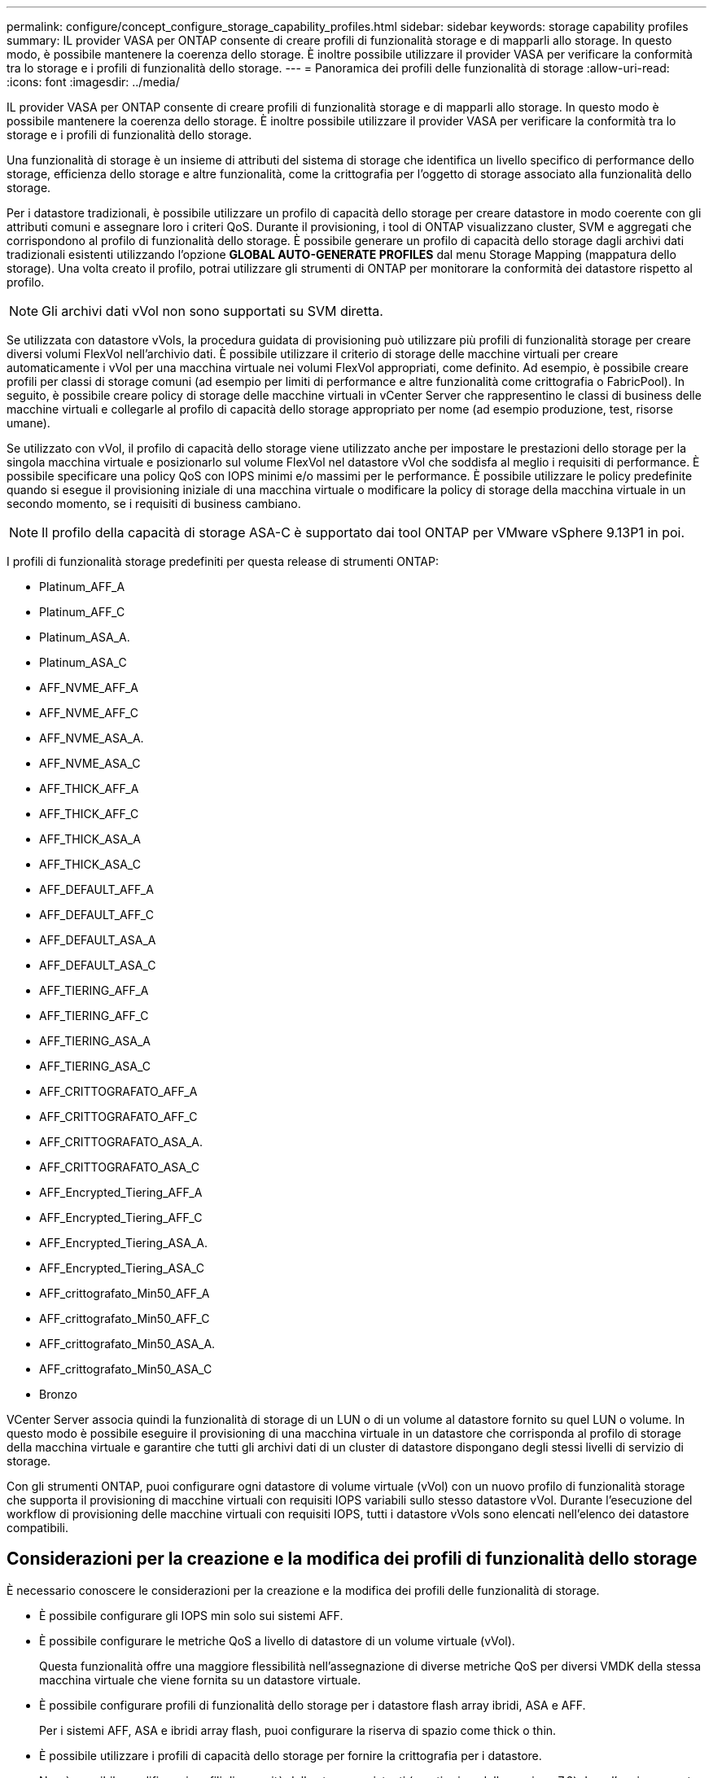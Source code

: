 ---
permalink: configure/concept_configure_storage_capability_profiles.html 
sidebar: sidebar 
keywords: storage capability profiles 
summary: IL provider VASA per ONTAP consente di creare profili di funzionalità storage e di mapparli allo storage. In questo modo, è possibile mantenere la coerenza dello storage. È inoltre possibile utilizzare il provider VASA per verificare la conformità tra lo storage e i profili di funzionalità dello storage. 
---
= Panoramica dei profili delle funzionalità di storage
:allow-uri-read: 
:icons: font
:imagesdir: ../media/


[role="lead"]
IL provider VASA per ONTAP consente di creare profili di funzionalità storage e di mapparli allo storage. In questo modo è possibile mantenere la coerenza dello storage. È inoltre possibile utilizzare il provider VASA per verificare la conformità tra lo storage e i profili di funzionalità dello storage.

Una funzionalità di storage è un insieme di attributi del sistema di storage che identifica un livello specifico di performance dello storage, efficienza dello storage e altre funzionalità, come la crittografia per l'oggetto di storage associato alla funzionalità dello storage.

Per i datastore tradizionali, è possibile utilizzare un profilo di capacità dello storage per creare datastore in modo coerente con gli attributi comuni e assegnare loro i criteri QoS. Durante il provisioning, i tool di ONTAP visualizzano cluster, SVM e aggregati che corrispondono al profilo di funzionalità dello storage. È possibile generare un profilo di capacità dello storage dagli archivi dati tradizionali esistenti utilizzando l'opzione *GLOBAL AUTO-GENERATE PROFILES* dal menu Storage Mapping (mappatura dello storage). Una volta creato il profilo, potrai utilizzare gli strumenti di ONTAP per monitorare la conformità dei datastore rispetto al profilo.


NOTE: Gli archivi dati vVol non sono supportati su SVM diretta.

Se utilizzata con datastore vVols, la procedura guidata di provisioning può utilizzare più profili di funzionalità storage per creare diversi volumi FlexVol nell'archivio dati. È possibile utilizzare il criterio di storage delle macchine virtuali per creare automaticamente i vVol per una macchina virtuale nei volumi FlexVol appropriati, come definito. Ad esempio, è possibile creare profili per classi di storage comuni (ad esempio per limiti di performance e altre funzionalità come crittografia o FabricPool). In seguito, è possibile creare policy di storage delle macchine virtuali in vCenter Server che rappresentino le classi di business delle macchine virtuali e collegarle al profilo di capacità dello storage appropriato per nome (ad esempio produzione, test, risorse umane).

Se utilizzato con vVol, il profilo di capacità dello storage viene utilizzato anche per impostare le prestazioni dello storage per la singola macchina virtuale e posizionarlo sul volume FlexVol nel datastore vVol che soddisfa al meglio i requisiti di performance. È possibile specificare una policy QoS con IOPS minimi e/o massimi per le performance. È possibile utilizzare le policy predefinite quando si esegue il provisioning iniziale di una macchina virtuale o modificare la policy di storage della macchina virtuale in un secondo momento, se i requisiti di business cambiano.


NOTE: Il profilo della capacità di storage ASA-C è supportato dai tool ONTAP per VMware vSphere 9.13P1 in poi.

I profili di funzionalità storage predefiniti per questa release di strumenti ONTAP:

* Platinum_AFF_A
* Platinum_AFF_C
* Platinum_ASA_A.
* Platinum_ASA_C
* AFF_NVME_AFF_A
* AFF_NVME_AFF_C
* AFF_NVME_ASA_A.
* AFF_NVME_ASA_C
* AFF_THICK_AFF_A
* AFF_THICK_AFF_C
* AFF_THICK_ASA_A
* AFF_THICK_ASA_C
* AFF_DEFAULT_AFF_A
* AFF_DEFAULT_AFF_C
* AFF_DEFAULT_ASA_A
* AFF_DEFAULT_ASA_C
* AFF_TIERING_AFF_A
* AFF_TIERING_AFF_C
* AFF_TIERING_ASA_A
* AFF_TIERING_ASA_C
* AFF_CRITTOGRAFATO_AFF_A
* AFF_CRITTOGRAFATO_AFF_C
* AFF_CRITTOGRAFATO_ASA_A.
* AFF_CRITTOGRAFATO_ASA_C
* AFF_Encrypted_Tiering_AFF_A
* AFF_Encrypted_Tiering_AFF_C
* AFF_Encrypted_Tiering_ASA_A.
* AFF_Encrypted_Tiering_ASA_C
* AFF_crittografato_Min50_AFF_A
* AFF_crittografato_Min50_AFF_C
* AFF_crittografato_Min50_ASA_A.
* AFF_crittografato_Min50_ASA_C
* Bronzo


VCenter Server associa quindi la funzionalità di storage di un LUN o di un volume al datastore fornito su quel LUN o volume. In questo modo è possibile eseguire il provisioning di una macchina virtuale in un datastore che corrisponda al profilo di storage della macchina virtuale e garantire che tutti gli archivi dati di un cluster di datastore dispongano degli stessi livelli di servizio di storage.

Con gli strumenti ONTAP, puoi configurare ogni datastore di volume virtuale (vVol) con un nuovo profilo di funzionalità storage che supporta il provisioning di macchine virtuali con requisiti IOPS variabili sullo stesso datastore vVol. Durante l'esecuzione del workflow di provisioning delle macchine virtuali con requisiti IOPS, tutti i datastore vVols sono elencati nell'elenco dei datastore compatibili.



== Considerazioni per la creazione e la modifica dei profili di funzionalità dello storage

È necessario conoscere le considerazioni per la creazione e la modifica dei profili delle funzionalità di storage.

* È possibile configurare gli IOPS min solo sui sistemi AFF.
* È possibile configurare le metriche QoS a livello di datastore di un volume virtuale (vVol).
+
Questa funzionalità offre una maggiore flessibilità nell'assegnazione di diverse metriche QoS per diversi VMDK della stessa macchina virtuale che viene fornita su un datastore virtuale.

* È possibile configurare profili di funzionalità dello storage per i datastore flash array ibridi, ASA e AFF.
+
Per i sistemi AFF, ASA e ibridi array flash, puoi configurare la riserva di spazio come thick o thin.

* È possibile utilizzare i profili di capacità dello storage per fornire la crittografia per i datastore.
* Non è possibile modificare i profili di capacità dello storage esistenti (creati prima della versione 7.2) dopo l'aggiornamento da una versione precedente dei tool ONTAP per VMware vSphere all'ultima versione dei tool ONTAP.
+
I profili delle funzionalità di storage legacy vengono conservati per garantire la compatibilità con le versioni precedenti. Se i modelli predefiniti non sono in uso, durante l'aggiornamento alla versione più recente dei tool ONTAP, i modelli esistenti vengono sovrascritti per riflettere le nuove metriche QoS e le policy di tiering correlate alle performance dei profili di capacità dello storage.

* Non è possibile modificare o utilizzare i profili delle funzionalità di storage legacy per eseguire il provisioning di nuovi datastore virtuali o policy di storage delle macchine virtuali.

